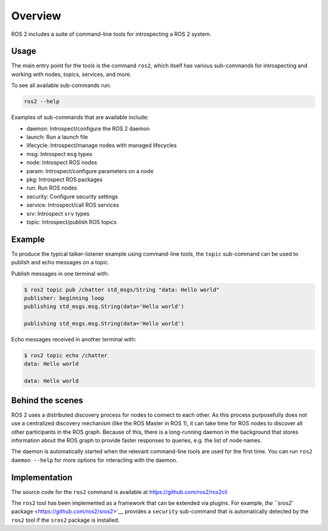 
Overview
========

ROS 2 includes a suite of command-line tools for introspecting a ROS 2 system.

Usage
-----

The main entry point for the tools is the command ``ros2``\ , which itself has various sub-commands for introspecting and working with nodes, topics, services, and more.

To see all available sub-commands run:

.. code-block::

   ros2 --help

Examples of sub-commands that are available include:


* daemon: Introspect/configure the ROS 2 daemon
* launch: Run a launch file
* lifecycle: Introspect/manage nodes with managed lifecycles
* msg: Introspect ``msg`` types
* node: Introspect ROS nodes
* param: Introspect/configure parameters on a node
* pkg: Introspect ROS packages
* run: Run ROS nodes
* security: Configure security settings
* service: Introspect/call ROS services
* srv: Introspect ``srv`` types
* topic: Introspect/publish ROS topics

Example
-------

To produce the typical talker-listener example using command-line tools, the ``topic`` sub-command can be used to publish and echo messages on a topic.

Publish messages in one terminal with:

.. code-block::

   $ ros2 topic pub /chatter std_msgs/String "data: Hello world"
   publisher: beginning loop
   publishing std_msgs.msg.String(data='Hello world')

   publishing std_msgs.msg.String(data='Hello world')

Echo messages received in another terminal with:

.. code-block::

   $ ros2 topic echo /chatter
   data: Hello world

   data: Hello world

Behind the scenes
-----------------

ROS 2 uses a distributed discovery process for nodes to connect to each other.
As this process purposefully does not use a centralized discovery mechanism (like the ROS Master in ROS 1), it can take time for ROS nodes to discover all other participants in the ROS graph.
Because of this, there is a long-running daemon in the background that stores information about the ROS graph to provide faster responses to queries, e.g. the list of node names.

The daemon is automatically started when the relevant command-line tools are used for the first time.
You can run ``ros2 daemon --help`` for more options for interacting with the daemon.

Implementation
--------------

The source code for the ``ros2`` command is available at https://github.com/ros2/ros2cli

The ``ros2`` tool has been implemented as a framework that can be extended via plugins.
For example, `the ``sros2`` package <https://github.com/ros2/sros2>`__ provides a ``security`` sub-command that is automatically detected by the ``ros2`` tool if the ``sros2`` package is installed.
